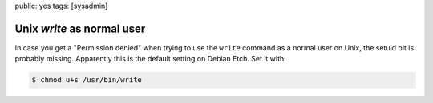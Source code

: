 public: yes
tags: [sysadmin]

Unix `write` as normal user
===========================

In case you get a "Permission denied" when trying to use the ``write`` command as a normal user on
Unix, the setuid bit is probably missing. Apparently this is the default setting on Debian Etch.
Set it with:

.. sourcecode:: bash

    $ chmod u+s /usr/bin/write
